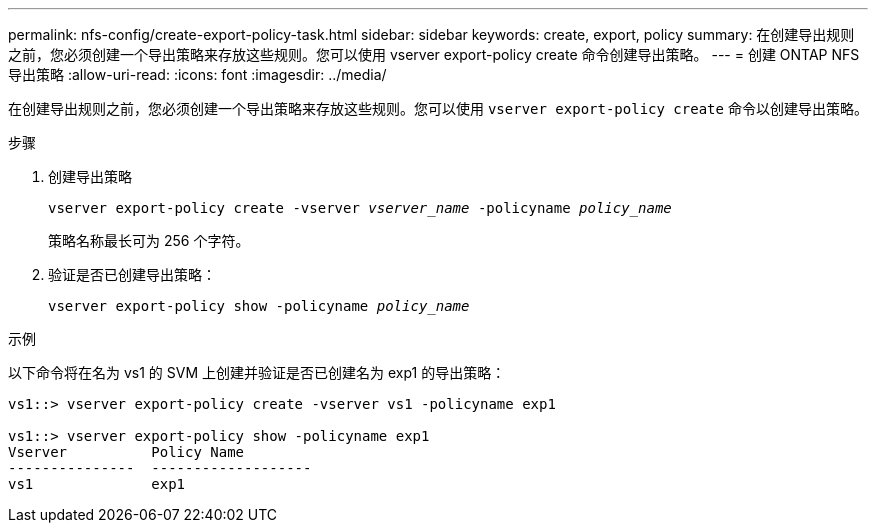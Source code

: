 ---
permalink: nfs-config/create-export-policy-task.html 
sidebar: sidebar 
keywords: create, export, policy 
summary: 在创建导出规则之前，您必须创建一个导出策略来存放这些规则。您可以使用 vserver export-policy create 命令创建导出策略。 
---
= 创建 ONTAP NFS 导出策略
:allow-uri-read: 
:icons: font
:imagesdir: ../media/


[role="lead"]
在创建导出规则之前，您必须创建一个导出策略来存放这些规则。您可以使用 `vserver export-policy create` 命令以创建导出策略。

.步骤
. 创建导出策略
+
`vserver export-policy create -vserver _vserver_name_ -policyname _policy_name_`

+
策略名称最长可为 256 个字符。

. 验证是否已创建导出策略：
+
`vserver export-policy show -policyname _policy_name_`



.示例
以下命令将在名为 vs1 的 SVM 上创建并验证是否已创建名为 exp1 的导出策略：

[listing]
----
vs1::> vserver export-policy create -vserver vs1 -policyname exp1

vs1::> vserver export-policy show -policyname exp1
Vserver          Policy Name
---------------  -------------------
vs1              exp1
----